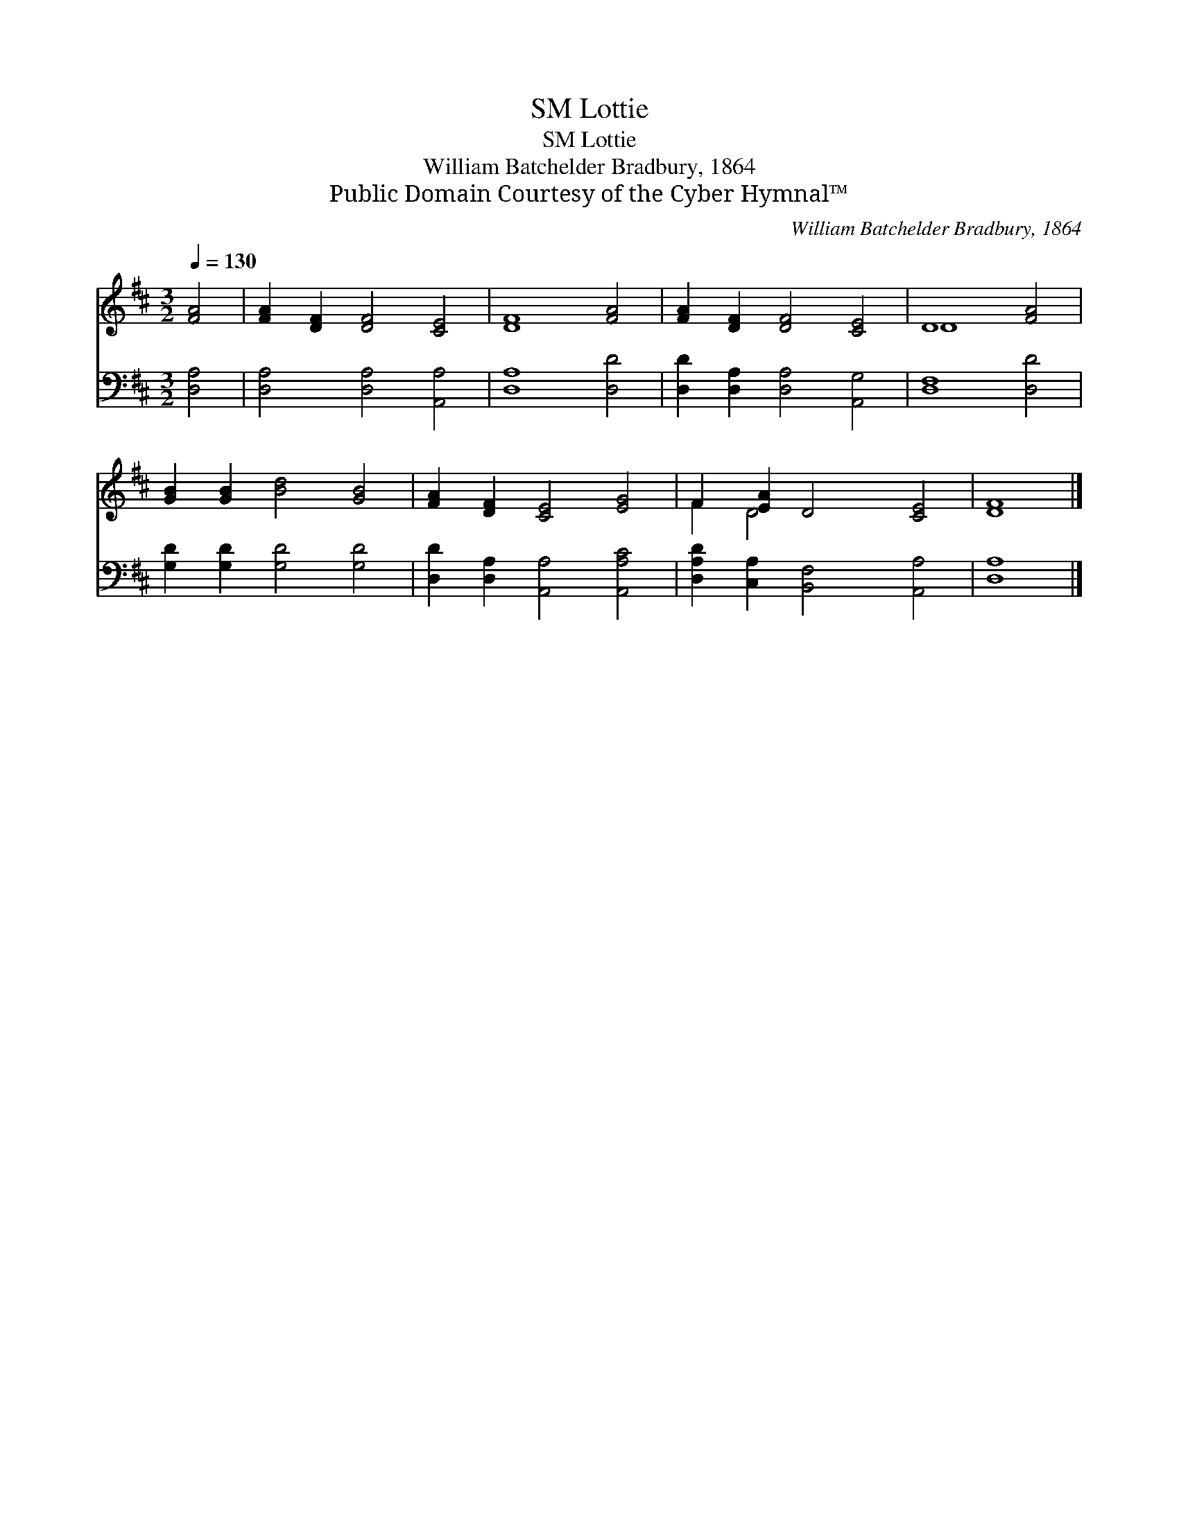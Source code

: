 X:1
T:Lottie, SM
T:Lottie, SM
T:William Batchelder Bradbury, 1864
T:Public Domain Courtesy of the Cyber Hymnal™
C:William Batchelder Bradbury, 1864
Z:Public Domain
Z:Courtesy of the Cyber Hymnal™
%%score ( 1 2 ) 3
L:1/8
Q:1/4=130
M:3/2
K:D
V:1 treble 
V:2 treble 
V:3 bass 
V:1
 [FA]4 | [FA]2 [DF]2 [DF]4 [CE]4 | [DF]8 [FA]4 | [FA]2 [DF]2 [DF]4 [CE]4 | D8 [FA]4 | %5
 [GB]2 [GB]2 [Bd]4 [GB]4 | [FA]2 [DF]2 [CE]4 [EG]4 | F2 [EA]2 D4 [CE]4 | [DF]8 |] %9
V:2
 x4 | x12 | x12 | x12 | D8 x4 | x12 | x12 | F2 D4 x6 | x8 |] %9
V:3
 [D,A,]4 | [D,A,]4 [D,A,]4 [A,,A,]4 | [D,A,]8 [D,D]4 | [D,D]2 [D,A,]2 [D,A,]4 [A,,G,]4 | %4
 [D,F,]8 [D,D]4 | [G,D]2 [G,D]2 [G,D]4 [G,D]4 | [D,D]2 [D,A,]2 [A,,A,]4 [A,,A,C]4 | %7
 [D,A,D]2 [C,A,]2 [B,,F,]4 [A,,A,]4 | [D,A,]8 |] %9

